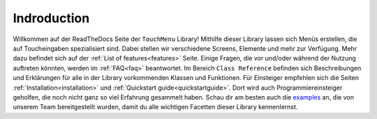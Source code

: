 

Indroduction
+++++++++++++++

Willkommen auf der ReadTheDocs Seite der ``TouchMenu`` Library!
Mithilfe dieser Library lassen sich Menüs erstellen, die auf Toucheingaben spezialisiert sind. Dabei stellen wir verschiedene Screens, Elemente und mehr zur Verfügung.
Mehr dazu befindet sich auf der :ref:`List of features<features>` Seite.
Einige Fragen, die vor und/oder während der Nutzung auftreten könnten, werden im :ref:`FAQ<faq>` beantwortet.
Im Bereich ``Class Reference`` befinden sich Beschreibungen und Erklärungen für alle in der Library vorkommenden Klassen und Funktionen.
Für Einsteiger empfehlen sich die Seiten :ref:`Installation<installation>` und :ref:`Quickstart guide<quickstartguide>`. Dort wird auch Programmiereinsteiger geholfen, die noch nicht ganz so viel Erfahrung gesammelt haben.
Schau dir am besten auch die `examples <https://github.com/Coding-Alexx/TouchMenu/tree/main/examples>`_ an, die von unserem Team bereitgestellt wurden, damit du alle wichtigen Facetten dieser Library kennenlernst.
